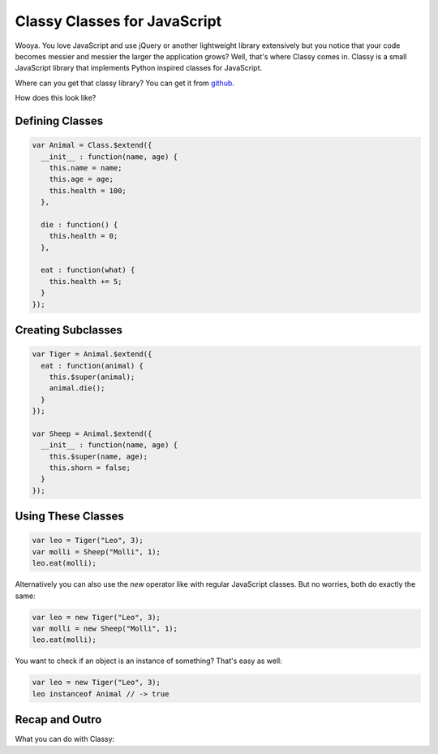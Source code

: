 Classy Classes for JavaScript
=============================

Wooya.  You love JavaScript and use jQuery or another lightweight library
extensively but you notice that your code becomes messier and messier the
larger the application grows?  Well, that's where Classy comes in.  Classy
is a small JavaScript library that implements Python inspired classes for
JavaScript.

Where can you get that classy library?  You can get it from `github
<http://github.com/mitsuhiko/classy>`_.

How does this look like?

Defining Classes
----------------

.. sourcecode:: javascript

    var Animal = Class.$extend({
      __init__ : function(name, age) {
        this.name = name;
        this.age = age;
        this.health = 100;
      },

      die : function() {
        this.health = 0;
      },

      eat : function(what) {
        this.health += 5;
      }
    });

Creating Subclasses
-------------------

.. sourcecode:: javascript

    var Tiger = Animal.$extend({
      eat : function(animal) {
        this.$super(animal);
        animal.die();
      }
    });

    var Sheep = Animal.$extend({
      __init__ : function(name, age) {
        this.$super(name, age);
        this.shorn = false;
      }
    });

Using These Classes
-------------------

.. sourcecode:: javascript

    var leo = Tiger("Leo", 3);
    var molli = Sheep("Molli", 1);
    leo.eat(molli);

Alternatively you can also use the `new` operator like with regular
JavaScript classes.  But no worries, both do exactly the same:

.. sourcecode:: javascript

    var leo = new Tiger("Leo", 3);
    var molli = new Sheep("Molli", 1);
    leo.eat(molli);

You want to check if an object is an instance of something?  That's
easy as well:

.. sourcecode:: javascript

    var leo = new Tiger("Leo", 3);
    leo instanceof Animal // -> true

Recap and Outro
---------------

What you can do with Classy:

.. js:attribute:: Class.$classyVersion

   The version of Classy as string (``1.0`` for instance).

.. js:function:: Class.$extends(properties)

   Creates a new class by extending the given class.  The `properties`
   is an object with class attributes and methods (functions) for this
   class.

.. js:function:: Class.$noConflict()

   Removes the `Class` object from the `window` object and restores what
   was there before Classy was loaded.  It then returns the class
   object from the function.  This makes it possible to use multiple
   versions of Classy side by side or in combination with other libraries
   that also define an object with that name.  Example usage:

   .. sourcecode:: javascript

      (function(Class) {
        // here you can use the Classy Class object, outside it
        // won't be available
      })(Class.$noConflict());

.. js:function:: this.$super()

   When called from within a Classy function this invokes the parent
   function of the same name.  The arguments are forwarded directly.
   Check out the examples above for how that works.
